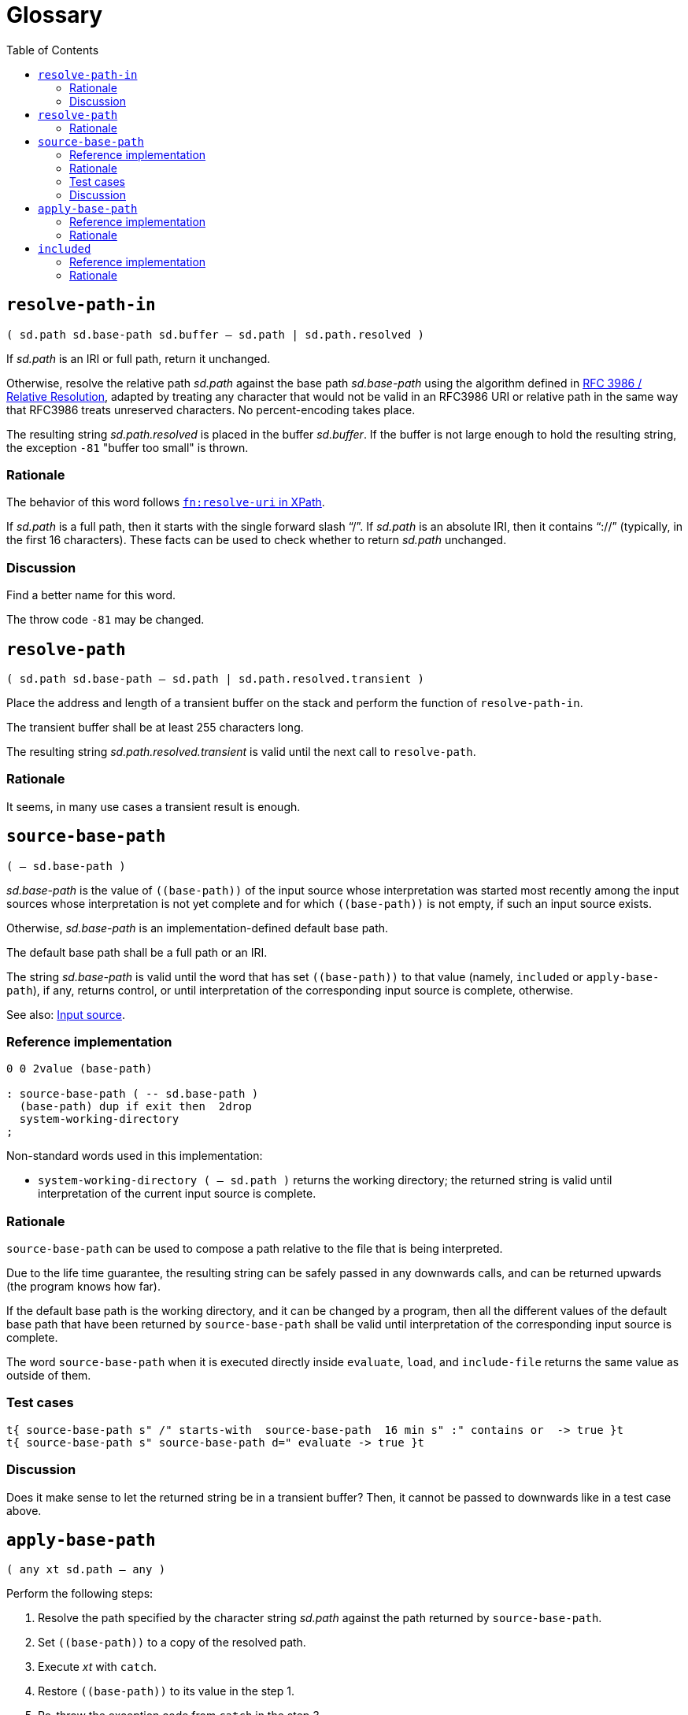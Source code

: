 
= Glossary
:doctype: book
:toc:



== `resolve-path-in`
`( sd.path sd.base-path sd.buffer -- sd.path | sd.path.resolved )`

If _sd.path_ is an IRI or full path, return it unchanged.

Otherwise, resolve the relative path _sd.path_
against the base path _sd.base-path_
using the algorithm defined in
https://www.rfc-editor.org/rfc/rfc3986.html#section-5.2[RFC 3986 / Relative Resolution],
adapted by treating any character that would not be valid in an RFC3986 URI
or relative path in the same way that RFC3986 treats unreserved characters.
No percent-encoding takes place.

The resulting string _sd.path.resolved_ is placed in the buffer _sd.buffer_.
If the buffer is not large enough to hold the resulting string,
the exception `-81` "buffer too small" is thrown.


=== Rationale

The behavior of this word follows
https://www.w3.org/TR/xpath-functions/#func-resolve-uri[`fn:resolve-uri` in XPath].

If _sd.path_ is a full path, then it starts with the single forward slash "`/`".
If _sd.path_ is an absolute IRI, then it contains "`://`"
(typically, in the first 16 characters).
These facts can be used to check whether to return _sd.path_ unchanged.


=== Discussion

Find a better name for this word.

The throw code `-81` may be changed.


== `resolve-path`
`( sd.path sd.base-path -- sd.path | sd.path.resolved.transient )`

Place the address and length of a transient buffer
on the stack and perform the function of `resolve-path-in`.

The transient buffer shall be at least 255 characters long.

The resulting string _sd.path.resolved.transient_
is valid until the next call to `resolve-path`.


=== Rationale

It seems, in many use cases a transient result is enough.



== `source-base-path`
`( -- sd.base-path )`

_sd.base-path_ is the value of  `\((base-path))` of the input source
whose interpretation was started most recently
among the input sources whose interpretation is not yet complete
and for which `\((base-path))` is not empty, if such an input source exists.

Otherwise, _sd.base-path_ is an implementation-defined default base path.

The default base path shall be a full path or an IRI.

The string _sd.base-path_ is valid until the word
that has set `\((base-path))` to that value
(namely, `included` or `apply-base-path`),
if any, returns control,
or until interpretation of the corresponding input source is complete, otherwise.

See also: link:./terms.adoc#input-source[Input source].


=== Reference implementation

[,forth]
----
0 0 2value (base-path)

: source-base-path ( -- sd.base-path )
  (base-path) dup if exit then  2drop
  system-working-directory
;
----

Non-standard words used in this implementation:

- `system-working-directory ( -- sd.path )` returns the working directory;
the returned string is valid until interpretation of the current input source is complete.


=== Rationale

`source-base-path` can be used to compose a path relative to the file that is being interpreted.

Due to the life time guarantee, the resulting string can be safely passed
in any downwards calls, and can be returned upwards (the program knows how far).

If the default base path is the working directory, and it can be changed by a program,
then all the different values of the default base path
that have been returned by `source-base-path`
shall be valid until interpretation of the corresponding input source is complete.

The word `source-base-path`
when it is executed directly inside `evaluate`, `load`, and `include-file`
returns the same value as outside of them.


=== Test cases

[,forth]
----
t{ source-base-path s" /" starts-with  source-base-path  16 min s" :" contains or  -> true }t
t{ source-base-path s" source-base-path d=" evaluate -> true }t
----


=== Discussion

Does it make sense to let the returned string be in a transient buffer?
Then, it cannot be passed to downwards like in a test case above.


== `apply-base-path`
`( any xt sd.path -- any )`

Perform the following steps:

1. Resolve the path specified by the character string _sd.path_
  against the path returned by `source-base-path`.
2. Set `\((base-path))` to a copy of the resolved path.
3. Execute _xt_ with `catch`.
4. Restore `\((base-path))` to its value in the step 1.
5. Re-throw the exception code from `catch` in the step 3.

Note: an implementation must not set `\((base-path))` to _sd.path_,
because the lifetime of this string is unknown.

Note: an implementation must not assume that the value of `\((base-path))`
before step 4 is the same as before step 3,
because it can be set to a different value by `restore-input`.

An ambiguous condition exists if the input source state is saved using `save-input`
during execution of _xt_ and restored using `restore-input` to the saved state
after execution of _xt_.

See also: link:./terms.adoc#input-source[Input source].


=== Reference implementation

[,forth]
----
: apply-base-path ( any xt sd.path -- any )
  source-base-path resolve-path
  dup allocate throw dup >r swap 2dup 2>r move 2r> ( sd.base-path.new )
  (base-path) 2>r  to (base-path)
  catch ( ior1 )
  2r>  to (base-path)
  r> free swap ( ior2 ior1 )
  throw throw
;
----


=== Rationale

This word allows to set a specific base path for an evaluating string,
for a file loaded with `include-file`, for a block loaded with `load`,
or for a portion of the input source using a nested call to the Forth text interpreter.



== `included`
`( any sd.filename -- any )`

Extend the semantics of
https://forth-standard.org/standard/file/INCLUDED[11.6.1.1718 `INCLUDED`]
with the following step **after** storing zero in `BLK`:

- Obtain the full path or IRI of the file identified by _sd.filename_
and set `\((base-path))` to the obtained value.

See also: link:./terms.adoc#input-source[Input source].


=== Reference implementation

[,forth]
----
: included ( any sd.filename -- any )
  [: source-base-path included ;] -rot apply-base-path
;
----

In this implementation, if a relative path is specified for `included`,
then that path is resolved against the base path, which by default
is the full path to the file being interpreted.


=== Rationale

In different Forth systems `included` resolves the relative path
in different ways.

`included` establishes the new input source,
whose `\((base-path))` is initially an empty string,
and is then set to a full path.

The input string for `included` may be transient,
and it can be modified while the file is being interpreted.
So, even if this string is a full path, `\((base-path))` cannot be set
directly to this string.


